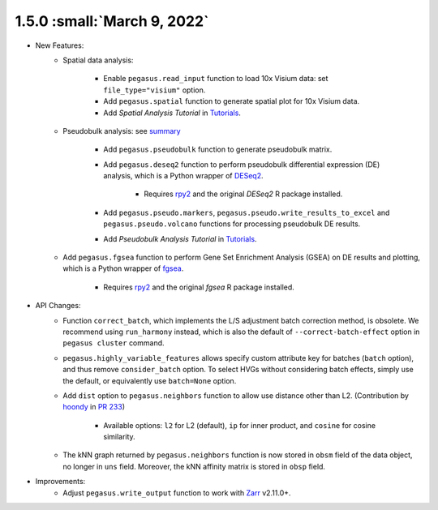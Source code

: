 1.5.0 :small:`March 9, 2022`
^^^^^^^^^^^^^^^^^^^^^^^^^^^^^^^^^^

* New Features:
    * Spatial data analysis:

        * Enable ``pegasus.read_input`` function to load 10x Visium data: set ``file_type="visium"`` option.
        * Add ``pegasus.spatial`` function to generate spatial plot for 10x Visium data.
        * Add *Spatial Analysis Tutorial* in `Tutorials <tutorials.html>`_.
    * Pseudobulk analysis: see `summary <api/index.html#pseudo-bulk-analysis>`_

        * Add ``pegasus.pseudobulk`` function to generate pseudobulk matrix.
        * Add ``pegasus.deseq2`` function to perform pseudobulk differential expression (DE) analysis, which is a Python wrapper of `DESeq2 <https://bioconductor.org/packages/release/bioc/html/DESeq2.html>`_.

            * Requires `rpy2 <https://rpy2.github.io/doc.html>`_ and the original *DESeq2* R package installed.
        * Add ``pegasus.pseudo.markers``, ``pegasus.pseudo.write_results_to_excel`` and ``pegasus.pseudo.volcano`` functions for processing pseudobulk DE results.
        * Add *Pseudobulk Analysis Tutorial* in `Tutorials <tutorials.html>`_.
    * Add ``pegasus.fgsea`` function to perform Gene Set Enrichment Analysis (GSEA) on DE results and plotting, which is a Python wrapper of `fgsea <http://bioconductor.org/packages/release/bioc/html/fgsea.html>`_.

        * Requires `rpy2 <https://rpy2.github.io/doc.html>`_ and the original *fgsea* R package installed.
* API Changes:
    * Function ``correct_batch``, which implements the L/S adjustment batch correction method, is obsolete.
      We recommend using ``run_harmony`` instead, which is also the default of ``--correct-batch-effect`` option in ``pegasus cluster`` command.
    * ``pegasus.highly_variable_features`` allows specify custom attribute key for batches (``batch`` option), and thus remove ``consider_batch`` option.
      To select HVGs without considering batch effects, simply use the default, or equivalently use ``batch=None`` option.
    * Add ``dist`` option to ``pegasus.neighbors`` function to allow use distance other than L2. (Contribution by `hoondy <https://github.com/hoondy>`_ in `PR 233 <https://github.com/klarman-cell-observatory/pegasus/pull/233>`_)

        * Available options: ``l2`` for L2 (default), ``ip`` for inner product, and ``cosine`` for cosine similarity.
    * The kNN graph returned by ``pegasus.neighbors`` function is now stored in ``obsm`` field of the data object, no longer in ``uns`` field.
      Moreover, the kNN affinity matrix is stored in ``obsp`` field.
* Improvements:
    * Adjust ``pegasus.write_output`` function to work with `Zarr <https://zarr.readthedocs.io>`_ v2.11.0+.
